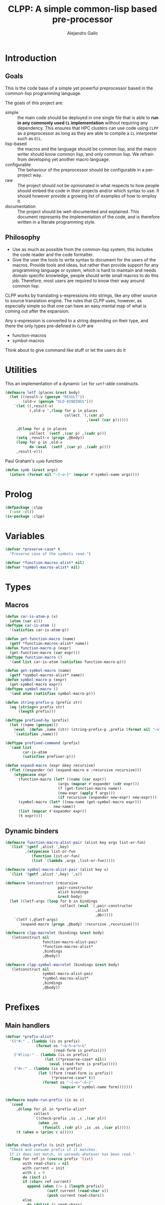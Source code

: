 :PROPERTIES:
:header-args:lisp: :results none :eval no
:END:
#+title: CLPP: A simple common-lisp based pre-processor
#+author: Alejandro Gallo

* Introduction

** Goals

This is the code base of a simple yet powerful
preprocessor based in the common-lisp programming language.

The goals of this project are:

- simple :: the main code should be deployed in one single
  file that is able to *run in any commonly used =CL= implementation*
  without requiring any dependency.
  This ensures that HPC clusters can use code using =CLPP=
  as a preprocessor as long as they are able to compile a =CL=
  interpreter such as =ECL=.
- lisp-based :: the macros and the language should be common lisp,
  and the macro writer should know common lisp, and only common lisp.
  We refrain from developing yet another macro language.
- configurable :: The behaviour of the preprocessor should be configurable
  in a per-project way.
- raw :: The project should not be opinionated in what respects to
  how people should embed the code in their projects and/or
  which syntax to use. It should however provide a growing list
  of examples of how to employ it.
- documentation :: The project should be well-documented and explained.
  This document represents the implementation of the code,
  and is therefore written in a literate programming style.

#+begin_comment
TODO: Think about putting this or not

Some great projects targeting some of these points but not all
are for instance

- [[https://github.com/eudoxia0/cmacro][cmacro]] ::
  The macro system is quite similar to rust syntax macros.
  - However the user has to learn the syntax of the library which
    feels quite limiting in comparison to =defmacro=.
  - Depends on several libraries.
  - Implements own parser.
- [[https://github.com/kiselgra/c-mera][c-mera]] ::
  Source-to-source translation engine.
  - Opinionated about the choice of operators to use.
  - It should be possible to use =c-mera= inside of =CLPP=.
  - c-like languages based.
#+end_comment

** Philosophy

- Use as much as possible from the common-lisp system,
  this includes the code reader and the code formatter.
- Give the user the tools to write syntax to document
  for the users of the macros.
  Provide tools and ideas, but rather than provide
  support for any programming language or system,
  which is hard to maintain and needs domain specific
  knowledge, people should write small macros to do this
  job. Therefore, most users are required to know their
  way around common lisp.

CLPP works by translating s-expressions into strings,
like any other source to source translation engine.
The rules that CLPP uses, however, as especially simple
so that one can have an easy mental map of what is coming
out after the expansion.

Any s-expression is converted to a string depending on
their type, and there the only types
pre-defined in =CLPP= are

- function-macros
- symbol-macros

#+begin_todo
Think about to give command like stuff
or let the users do it
#+end_todo

* Utilities
:PROPERTIES:
:header-args:lisp+: :noweb-ref utilities
:END:

This an implementation of a dynamic =let= for =setf=-able constructs.
#+begin_src lisp
(defmacro letf (places &rest body)
  (let ((result-v (gensym "RESULT"))
        (old-v (gensym "OLD-BINDINGS")))
    `(let ((,result-v)
           (,old-v ',(loop for p in places
                           collect `(,(car p)
                                     ,(eval (car p))))))

     ,@(loop for p in places
           collect `(setf ,(car p) ,(cadr p)))
     (setq ,result-v (progn ,@body))
     (loop for p in ,old-v
           do (eval `(setf ,(car p) ,(cadr p))))
     ,result-v)))
#+end_src

Paul Graham's =symb= function
#+begin_src lisp
(defun symb (&rest args)
  (intern (format nil "~{~a~}" (mapcar #'symbol-name args))))
#+end_src

* Prolog
:PROPERTIES:
:header-args:lisp+: :noweb-ref prolog
:END:

#+begin_src lisp
(defpackage :clpp
  (:use :cl))
(in-package :clpp)
#+end_src

* Variables
:PROPERTIES:
:header-args:lisp+: :noweb-ref variables
:END:

#+begin_src lisp
(defvar *preserve-case* t
  "Preserve case of the symbols read.")

(defvar *function-macros-alist* nil)
(defvar *symbol-macros-alist* nil)
#+end_src

* Types
** Macros
:PROPERTIES:
:header-args:lisp+: :noweb-ref macros
:END:

#+begin_src lisp
(defun car-is-atom-p (x)
  (atom (car x)))
(deftype car-is-atom ()
  '(satisfies car-is-atom-p))

(defun get-function-macro (name)
  (getf *function-macros-alist* name))
(defun function-macro-p (expr)
  (get-function-macro (car expr)))
(deftype function-macro ()
  '(and list car-is-atom (satisfies function-macro-p)))

(defun get-symbol-macro (name)
  (getf *symbol-macros-alist* name))
(defun symbol-macro-p (expr)
  (get-symbol-macro expr))
(deftype symbol-macro ()
  '(and atom (satisfies symbol-macro-p)))

(defun string-prefix-p (prefix str)
  (eq (string<= prefix str)
      (length prefix)))

(deftype prefixed-by (prefix)
  (let ((name (gensym)))
    (eval `(defun ,name (str) (string-prefix-p ,prefix (format nil "~a" str))))
    `(satisfies ,name)))

(deftype prefixed-command (prefix)
  `(and list
        car-is-atom
        (satisfies prefixer-p)))

(defun expand-macro (expr &key recursive)
  (flet ((expander (e) (expand-macro e :recursive recursive)))
    (etypecase expr
      (function-macro (let* ((name (car expr))
                        (args (mapcar #'expander (cdr expr)))
                        (f (get-function-macro name))
                        (new-expr (apply f args)))
                        (if recursive (expander new-expr) new-expr)))
      (symbol-macro (let* ((new-name (get-symbol-macro expr)))
                      new-name))
      (list (mapcar #'expander expr))
      (t expr))))
#+end_src


** Dynamic binders

#+begin_src lisp
(defmacro function-macro-alist-pair (alist key args list-or-fun)
  `(list '(getf ,alist ',key)
         ,(etypecase list-or-fun
            (function list-or-fun)
            (list `(lambda ,args ,list-or-fun)))))

(defmacro symbol-macro-alist-pair (alist key s)
  `(list '(getf ,alist ',key) ',s))

(defmacro letconstruct (recursive
                        pair-constructor
                        alist bindings
                        &rest body)
  (let ((letf-args (loop for b in bindings
                         collect (eval `(,pair-constructor
                                         ,alist
                                         ,@b)))))
    `(letf (,@letf-args)
       (expand-macro (progn ,@body) :recursive ,recursive))))

(defmacro clpp-macrolet (bindings &rest body)
  `(letconstruct nil
                 function-macro-alist-pair
                 ,*function-macros-alist*
                 ,bindings
                 ,@body))

(defmacro clpp-symbol-macrolet (bindings &rest body)
  `(letconstruct nil
                 symbol-macro-alist-pair
                 ,*symbol-macros-alist*
                 ,bindings
                 ,@body))
#+end_src


:PROPERTIES:
:header-args:lisp+: :noweb-ref let-binders
:END:
* Prefixes
:PROPERTIES:
:header-args:lisp+: :noweb-ref prefixes
:END:
** Main handlers 
#+begin_src lisp
(defvar *prefix-alist*
  '(("#:" . (lambda (is os prefix)
              (format os "~&~%~a~%~&"
                      (read-form is prefix))))
    ("#lisp:" . (lambda (is os prefix)
                  (let ((*preserve-case* nil))
                    (eval (read-form is prefix)))))
    ("#c:" . (lambda (is os prefix)
               (let ((form (read-form is prefix))
                     (*preserve-case* t))
                 (format os "~{~a~^~&~}"
                         (mapcar #'symbol-name form)))))))


(defmacro maybe-run-prefix (is os c)
  `(cond
     ,@(loop for pl in *prefix-alist*
             collect
             `((check-prefix ,is ,c ,(car pl))
               (when ,os
                 (funcall ,(cdr pl) ,is ,os ,(car pl)))))
     (t (when o (princ c o)))))


(defun check-prefix (s init prefix)
  "Check and consume prefix if it matches.
  If it does not match, it unreads whatever has been read."
  (loop for ref in (coerce prefix 'list)
        with read-chars = nil
        with current = init
        with i = 0
        do (incf i)
        if (char= ref current)
          append (when (/= i (length prefix))
                   (setf current (read-char s))
                   (push current read-chars))
        else
          do (dolist (c read-chars)
               (unread-char c s))
          and return nil))


(defun read-form (s prefix)
  (if *preserve-case*
    (let ((*readtable* (copy-readtable *readtable*)))
      (setf (readtable-case *readtable*) :preserve)
      (read s))
    (read s)))
#+end_src

** Include

#+begin_src lisp

(defun include-stream (s &optional (o *standard-output*))
  (let ((eof 'the-end))
    (loop
      with c = nil
      do (setf c (read-char s nil eof))
      if (eq c eof) return nil
      else do (maybe-run-prefix s o c))))

(defun include (filepath)
  (with-open-file (s filepath)
    (include-stream s nil)))

#+end_src

* Library

#+begin_src lisp :tangle clpp.lisp :noweb yes :eval yes :noweb-ref lisp-script
;; vim:ft=lisp
<<prolog>>

<<utilities>>

<<variables>>

<<macros>>

<<let-binders>>

<<prefixes>>

<<cli>>

#+end_src

* CLI
:PROPERTIES:
:header-args:lisp+: :noweb-ref cli
:END:

** ecl

#+begin_src sh :noweb yes :tangle clpp :shebang "#!/usr/bin/env sh"

: ${LISP:=sbcl}
script=`mktemp`
cat > $script <<'EOF'
<<lisp-script>>

(in-package :clpp)
(include-stream *standard-input*)
EOF

if [[ $LISP == sbcl ]]; then
  sbcl --script ${script}
elif [[ $LISP == ecl ]]; then
  ecl --shell ${script}
elif [[ $LISP == clisp ]]; then
  clisp ${script}
elif [[ $LISP == ccl ]]; then
  ccl -b -l ${script}
elif [[ $LISP == gcl ]]; then
  gcl -f ${script}
else
  echo "Error: NO LISP GIVEN"
  exit 1
fi


#+end_src
